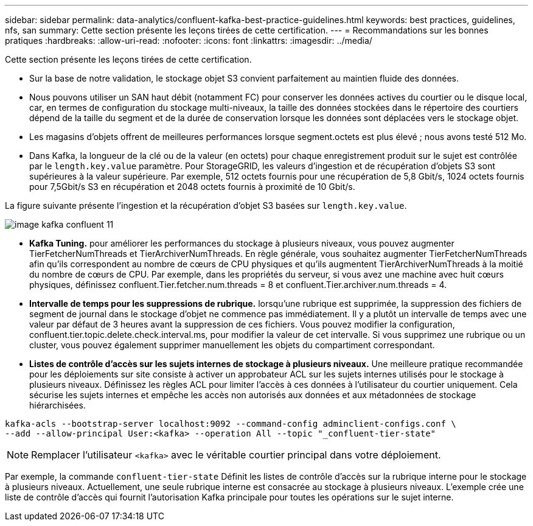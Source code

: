 ---
sidebar: sidebar 
permalink: data-analytics/confluent-kafka-best-practice-guidelines.html 
keywords: best practices, guidelines, nfs, san 
summary: Cette section présente les leçons tirées de cette certification. 
---
= Recommandations sur les bonnes pratiques
:hardbreaks:
:allow-uri-read: 
:nofooter: 
:icons: font
:linkattrs: 
:imagesdir: ../media/


[role="lead"]
Cette section présente les leçons tirées de cette certification.

* Sur la base de notre validation, le stockage objet S3 convient parfaitement au maintien fluide des données.
* Nous pouvons utiliser un SAN haut débit (notamment FC) pour conserver les données actives du courtier ou le disque local, car, en termes de configuration du stockage multi-niveaux, la taille des données stockées dans le répertoire des courtiers dépend de la taille du segment et de la durée de conservation lorsque les données sont déplacées vers le stockage objet.
* Les magasins d'objets offrent de meilleures performances lorsque segment.octets est plus élevé ; nous avons testé 512 Mo.
* Dans Kafka, la longueur de la clé ou de la valeur (en octets) pour chaque enregistrement produit sur le sujet est contrôlée par le `length.key.value` paramètre. Pour StorageGRID, les valeurs d'ingestion et de récupération d'objets S3 sont supérieures à la valeur supérieure. Par exemple, 512 octets fournis pour une récupération de 5,8 Gbit/s, 1024 octets fournis pour 7,5Gbit/s S3 en récupération et 2048 octets fournis à proximité de 10 Gbit/s.


La figure suivante présente l'ingestion et la récupération d'objet S3 basées sur `length.key.value`.

image::confluent-kafka-image11.png[image kafka confluent 11]

* *Kafka Tuning.* pour améliorer les performances du stockage à plusieurs niveaux, vous pouvez augmenter TierFetcherNumThreads et TierArchiverNumThreads. En règle générale, vous souhaitez augmenter TierFetcherNumThreads afin qu'ils correspondent au nombre de cœurs de CPU physiques et qu'ils augmentent TierArchiverNumThreads à la moitié du nombre de cœurs de CPU. Par exemple, dans les propriétés du serveur, si vous avez une machine avec huit cœurs physiques, définissez confluent.Tier.fetcher.num.threads = 8 et confluent.Tier.archiver.num.threads = 4.
* *Intervalle de temps pour les suppressions de rubrique.* lorsqu'une rubrique est supprimée, la suppression des fichiers de segment de journal dans le stockage d'objet ne commence pas immédiatement. Il y a plutôt un intervalle de temps avec une valeur par défaut de 3 heures avant la suppression de ces fichiers. Vous pouvez modifier la configuration, confluent.tier.topic.delete.check.interval.ms, pour modifier la valeur de cet intervalle. Si vous supprimez une rubrique ou un cluster, vous pouvez également supprimer manuellement les objets du compartiment correspondant.
* *Listes de contrôle d’accès sur les sujets internes de stockage à plusieurs niveaux.* Une meilleure pratique recommandée pour les déploiements sur site consiste à activer un approbateur ACL sur les sujets internes utilisés pour le stockage à plusieurs niveaux. Définissez les règles ACL pour limiter l'accès à ces données à l'utilisateur du courtier uniquement. Cela sécurise les sujets internes et empêche les accès non autorisés aux données et aux métadonnées de stockage hiérarchisées.


[listing]
----
kafka-acls --bootstrap-server localhost:9092 --command-config adminclient-configs.conf \
--add --allow-principal User:<kafka> --operation All --topic "_confluent-tier-state"
----

NOTE: Remplacer l'utilisateur `<kafka>` avec le véritable courtier principal dans votre déploiement.

Par exemple, la commande `confluent-tier-state` Définit les listes de contrôle d'accès sur la rubrique interne pour le stockage à plusieurs niveaux. Actuellement, une seule rubrique interne est consacrée au stockage à plusieurs niveaux. L'exemple crée une liste de contrôle d'accès qui fournit l'autorisation Kafka principale pour toutes les opérations sur le sujet interne.

